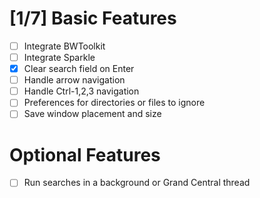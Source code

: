 * [1/7] Basic Features

  - [ ] Integrate BWToolkit
  - [ ] Integrate Sparkle
  - [X] Clear search field on Enter
  - [ ] Handle arrow navigation
  - [ ] Handle Ctrl-1,2,3 navigation
  - [ ] Preferences for directories or files to ignore
  - [ ] Save window placement and size

* Optional Features

  - [ ] Run searches in a background or Grand Central thread

